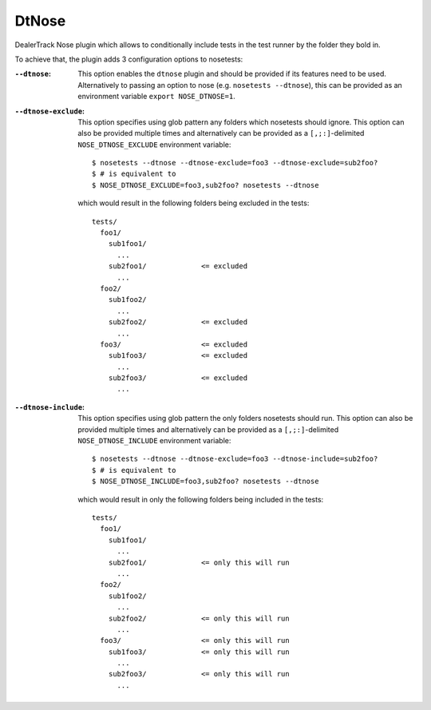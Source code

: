 DtNose
======

DealerTrack Nose plugin which allows to conditionally include
tests in the test runner by the folder they bold in.

To achieve that, the plugin adds 3 configuration options to nosetests:

:``--dtnose``:
    This option enables the ``dtnose`` plugin and should be provided
    if its features need to be used. Alternatively to passing an option
    to nose (e.g. ``nosetests --dtnose``), this can be provided as an
    environment variable ``export NOSE_DTNOSE=1``.
:``--dtnose-exclude``:
    This option specifies using glob pattern any folders which nosetests
    should ignore. This option can also be provided multiple times and
    alternatively can be provided as a ``[,;:]``-delimited
    ``NOSE_DTNOSE_EXCLUDE`` environment variable::

        $ nosetests --dtnose --dtnose-exclude=foo3 --dtnose-exclude=sub2foo?
        $ # is equivalent to
        $ NOSE_DTNOSE_EXCLUDE=foo3,sub2foo? nosetests --dtnose

    which would result in the following folders being excluded in the tests::

        tests/
          foo1/
            sub1foo1/
              ...
            sub2foo1/             <= excluded
              ...
          foo2/
            sub1foo2/
              ...
            sub2foo2/             <= excluded
              ...
          foo3/                   <= excluded
            sub1foo3/             <= excluded
              ...
            sub2foo3/             <= excluded
              ...

:``--dtnose-include``:
    This option specifies using glob pattern the only folders nosetests
    should run. This option can also be provided multiple times and
    alternatively can be provided as a ``[,;:]``-delimited
    ``NOSE_DTNOSE_INCLUDE`` environment variable::

        $ nosetests --dtnose --dtnose-exclude=foo3 --dtnose-include=sub2foo?
        $ # is equivalent to
        $ NOSE_DTNOSE_INCLUDE=foo3,sub2foo? nosetests --dtnose

    which would result in only the following folders being included in the tests::

        tests/
          foo1/
            sub1foo1/
              ...
            sub2foo1/             <= only this will run
              ...
          foo2/
            sub1foo2/
              ...
            sub2foo2/             <= only this will run
              ...
          foo3/                   <= only this will run
            sub1foo3/             <= only this will run
              ...
            sub2foo3/             <= only this will run
              ...
